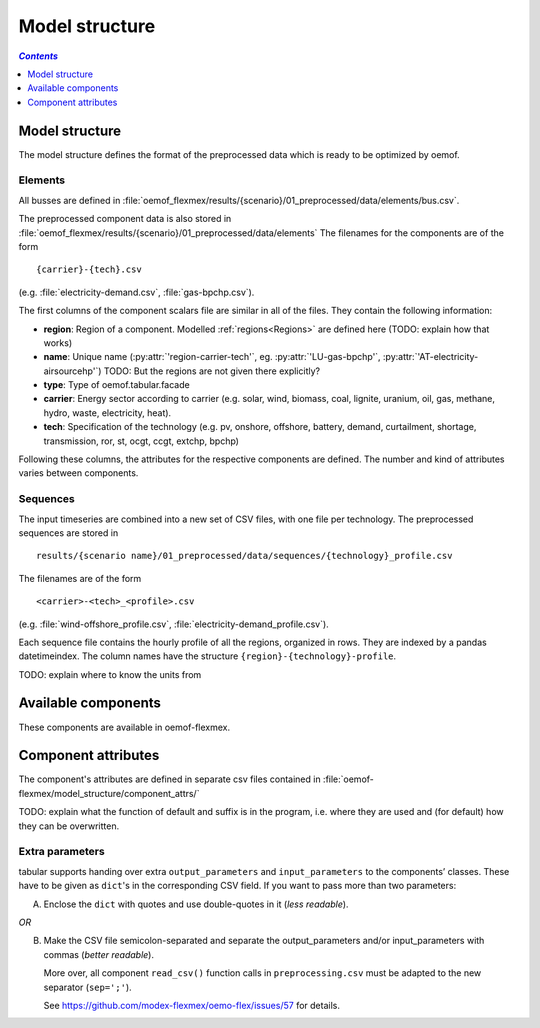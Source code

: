 .. _model_structure_label:

~~~~~~~~~~~~~~~
Model structure
~~~~~~~~~~~~~~~

.. contents:: `Contents`
    :depth: 1
    :local:
    :backlinks: top

Model structure
===============

The model structure defines the format of the preprocessed data which is ready to be optimized by oemof.

Elements
--------

All busses are defined in :file:`oemof_flexmex/results/{scenario}/01_preprocessed/data/elements/bus.csv`.

The preprocessed component data is also stored in :file:`oemof_flexmex/results/{scenario}/01_preprocessed/data/elements`
The filenames for the components are of the form

::

    {carrier}-{tech}.csv
(e.g. :file:`electricity-demand.csv`, :file:`gas-bpchp.csv`).

The first columns of the component scalars file are similar in all of the files. They contain the following information:

* **region**: Region of a component. Modelled :ref:`regions<Regions>` are defined here (TODO: explain how that works)
* **name**: Unique name (:py:attr:`'region-carrier-tech'`, eg. :py:attr:`'LU-gas-bpchp'`,
  :py:attr:`'AT-electricity-airsourcehp'`) TODO: But the regions are not given there explicitly?
* **type**: Type of oemof.tabular.facade
* **carrier**: Energy sector according to carrier (e.g. solar, wind, biomass, coal, lignite, uranium, oil, gas, methane, hydro, waste, electricity, heat).
* **tech**: Specification of the technology (e.g. pv, onshore, offshore, battery, demand, curtailment, shortage, transmission, ror, st, ocgt, ccgt, extchp, bpchp)

Following these columns, the attributes for the respective components are defined. The number and kind of attributes
varies between components.


Sequences
---------

The input timeseries are combined into a new set of CSV files, with one file per technology.
The preprocessed sequences are stored in ::

    results/{scenario name}/01_preprocessed/data/sequences/{technology}_profile.csv

The filenames are of the form

::

    <carrier>-<tech>_<profile>.csv

(e.g. :file:`wind-offshore_profile.csv`, :file:`electricity-demand_profile.csv`).

Each sequence file contains the hourly profile of all the regions, organized in rows. They are indexed by a pandas
datetimeindex. The column names have the structure ``{region}-{technology}-profile``.

TODO: explain where to know the units from



Available components
====================

These components are available in oemof-flexmex.

.. csv-table::
   :header-rows: 1
   :file: ../oemof_flexmex/model_structure/components.csv

Component attributes
====================

The component's attributes are defined in separate csv files contained in
:file:`oemof-flexmex/model_structure/component_attrs/`

TODO: explain what the function of default and suffix is in the program, i.e. where they are used and (for default)
how they can be overwritten.


Extra parameters
----------------

tabular supports handing over extra ``output_parameters`` and ``input_parameters`` to the components’ classes.
These have to be given as ``dict``'s in the corresponding CSV field.
If you want to pass more than two parameters:

A) Enclose the ``dict`` with quotes and use double-quotes in it (*less readable*).

*OR*

B) Make the CSV file semicolon-separated and separate the output_parameters and/or
   input_parameters with commas (*better readable*).

   More over, all component ``read_csv()`` function calls in ``preprocessing.csv`` must be adapted to the new separator (``sep=';'``).

   See https://github.com/modex-flexmex/oemo-flex/issues/57 for details.
